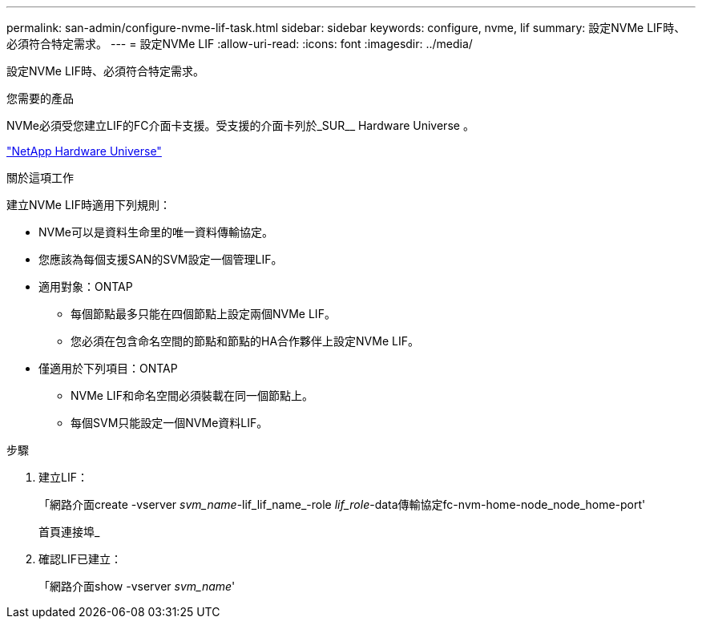 ---
permalink: san-admin/configure-nvme-lif-task.html 
sidebar: sidebar 
keywords: configure, nvme, lif 
summary: 設定NVMe LIF時、必須符合特定需求。 
---
= 設定NVMe LIF
:allow-uri-read: 
:icons: font
:imagesdir: ../media/


[role="lead"]
設定NVMe LIF時、必須符合特定需求。

.您需要的產品
NVMe必須受您建立LIF的FC介面卡支援。受支援的介面卡列於_SUR__ Hardware Universe 。

https://hwu.netapp.com["NetApp Hardware Universe"^]

.關於這項工作
建立NVMe LIF時適用下列規則：

* NVMe可以是資料生命里的唯一資料傳輸協定。
* 您應該為每個支援SAN的SVM設定一個管理LIF。
* 適用對象：ONTAP
+
** 每個節點最多只能在四個節點上設定兩個NVMe LIF。
** 您必須在包含命名空間的節點和節點的HA合作夥伴上設定NVMe LIF。


* 僅適用於下列項目：ONTAP
+
** NVMe LIF和命名空間必須裝載在同一個節點上。
** 每個SVM只能設定一個NVMe資料LIF。




.步驟
. 建立LIF：
+
「網路介面create -vserver _svm_name_-lif_lif_name_-role _lif_role_-data傳輸協定fc-nvm-home-node_node_home-port'

+
首頁連接埠_

. 確認LIF已建立：
+
「網路介面show -vserver _svm_name_'


